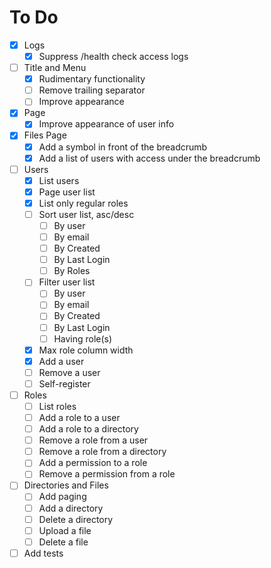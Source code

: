 * To Do
- [X] Logs
  - [X] Suppress /health check access logs
- [-] Title and Menu
  - [X] Rudimentary functionality
  - [ ] Remove trailing separator
  - [ ] Improve appearance
- [X] Page
  - [X] Improve appearance of user info
- [X] Files Page
  - [X] Add a symbol in front of the breadcrumb
  - [X] Add a list of users with access under the breadcrumb
- [-] Users
  - [X] List users
  - [X] Page user list
  - [X] List only regular roles
  - [ ] Sort user list, asc/desc
    - [ ] By user
    - [ ] By email
    - [ ] By Created
    - [ ] By Last Login
    - [ ] By Roles
  - [ ] Filter user list
    - [ ] By user
    - [ ] By email
    - [ ] By Created
    - [ ] By Last Login
    - [ ] Having role(s)
  - [X] Max role column width
  - [X] Add a user
  - [ ] Remove a user
  - [ ] Self-register
- [ ] Roles
  - [ ] List roles
  - [ ] Add a role to a user
  - [ ] Add a role to a directory
  - [ ] Remove a role from a user
  - [ ] Remove a role from a directory
  - [ ] Add a permission to a role
  - [ ] Remove a permission from a role
- [ ] Directories and Files
  - [ ] Add paging
  - [ ] Add a directory
  - [ ] Delete a directory
  - [ ] Upload a file
  - [ ] Delete a file
- [ ] Add tests
